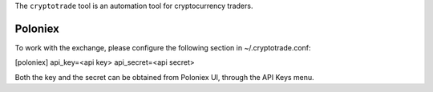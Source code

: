 The ``cryptotrade`` tool is an automation tool for cryptocurrency traders.


Poloniex
========

To work with the exchange, please configure the following section in ~/.cryptotrade.conf:

[poloniex]
api_key=<api key>
api_secret=<api secret>

Both the key and the secret can be obtained from Poloniex UI, through the API Keys menu.
